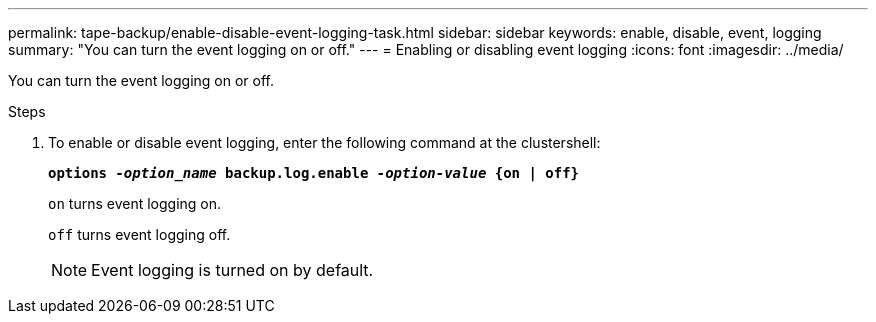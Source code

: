 ---
permalink: tape-backup/enable-disable-event-logging-task.html
sidebar: sidebar
keywords: enable, disable, event, logging
summary: "You can turn the event logging on or off."
---
= Enabling or disabling event logging
:icons: font
:imagesdir: ../media/

[.lead]
You can turn the event logging on or off.

.Steps

. To enable or disable event logging, enter the following command at the clustershell:
+
`*options _-option_name_ backup.log.enable _-option-value_ {on | off}*`
+
`on` turns event logging on.
+
`off` turns event logging off.
+
[NOTE]
====
Event logging is turned on by default.
====
